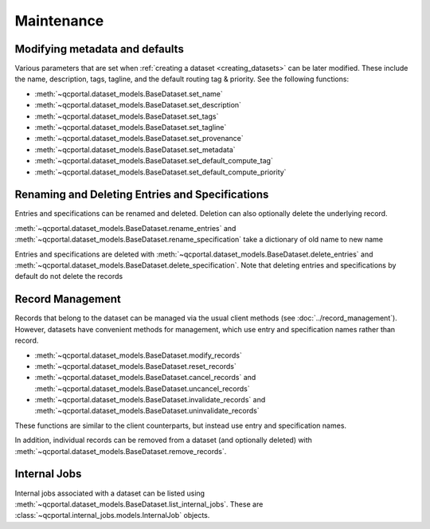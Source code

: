 Maintenance
===========

.. _dataset_modify_meta:

Modifying metadata and defaults
-------------------------------

Various parameters that are set when :ref:`creating a dataset <creating_datasets>` can be later
modified. These include the name, description, tags, tagline, and the default routing tag & priority.
See the following functions:

* :meth:`~qcportal.dataset_models.BaseDataset.set_name`
* :meth:`~qcportal.dataset_models.BaseDataset.set_description`
* :meth:`~qcportal.dataset_models.BaseDataset.set_tags`
* :meth:`~qcportal.dataset_models.BaseDataset.set_tagline`
* :meth:`~qcportal.dataset_models.BaseDataset.set_provenance`
* :meth:`~qcportal.dataset_models.BaseDataset.set_metadata`
* :meth:`~qcportal.dataset_models.BaseDataset.set_default_compute_tag`
* :meth:`~qcportal.dataset_models.BaseDataset.set_default_compute_priority`


.. tab-set::

  .. tab-item:: PYTHON

    .. code-block:: py3

          >>> ds = get_dataset_by_id(123)
          >>> ds.set_default_compute_priority("low")
          >>> ds.set_name("New Dataset Name")
          >>> print(ds.name)
          New Dataset Name

          >>> print(ds.default_priority)
          PriorityEnum.low

          >>> ds = get_dataset_by_id(123)
          >>> ds.set_default_compute_priority("low")
          >>> ds.set_name("New Dataset Name")
          >>> print(ds.name)
          New Dataset Name

          >>> print(ds.default_priority)
          PriorityEnum.low

      >>> ds = get_dataset_by_id(123)
      >>> ds.set_default_priority("low")
      >>> ds.set_name("New Dataset Name")
      >>> print(ds.name)
      New Dataset Name

      >>> print(ds.default_priority)
      PriorityEnum.low


Renaming and Deleting Entries and Specifications
------------------------------------------------

Entries and specifications can be renamed and deleted. Deletion can also optionally delete the underlying record.

:meth:`~qcportal.dataset_models.BaseDataset.rename_entries` and
:meth:`~qcportal.dataset_models.BaseDataset.rename_specification`
take a dictionary of old name to new name

.. tab-set::

  .. tab-item:: PYTHON

    .. code-block:: py3

      >>> ds.rename_entries({'difluorine': 'F2 molecule'})
      >>> ent = ds.get_entry('F2 molecule')
      >>> print(ent.initial_molecule)
      initial_molecule=Molecule(name='F2', formula='F2', hash='7ffa835')

Entries and specifications are deleted with
:meth:`~qcportal.dataset_models.BaseDataset.delete_entries` and
:meth:`~qcportal.dataset_models.BaseDataset.delete_specification`.
Note that deleting entries and specifications by default do not delete the records

.. tab-set::

  .. tab-item:: PYTHON

    .. code-block:: py3

      >>> # Keeps any records, but removes from dataset
      >>> ds.delete_entries(['carbon monoxide'])

      >>> # Deletes the records too
      >>> ds.delete_specification('hf/sto-3g', delete_records=True)



Record Management
-----------------

Records that belong to the dataset can be managed via the usual client methods (see :doc:`../record_management`).
However, datasets have convenient methods for management, which use entry and specification names rather than record.

* :meth:`~qcportal.dataset_models.BaseDataset.modify_records`
* :meth:`~qcportal.dataset_models.BaseDataset.reset_records`
* :meth:`~qcportal.dataset_models.BaseDataset.cancel_records` and :meth:`~qcportal.dataset_models.BaseDataset.uncancel_records`
* :meth:`~qcportal.dataset_models.BaseDataset.invalidate_records` and :meth:`~qcportal.dataset_models.BaseDataset.uninvalidate_records`

These functions are similar to the client counterparts, but instead use entry and specification names.

In addition, individual records can be removed from a dataset (and optionally deleted) with
:meth:`~qcportal.dataset_models.BaseDataset.remove_records`.

.. tab-set::

  .. tab-item:: PYTHON

    .. code-block:: py3

      >>> # Reset carbon monoxide records
      >>> ds.reset_records(entry_names=['carbon monoxide'])

      >>> # Cancel pbe0/def2-qzvp computations
      >>> ds.cancel_records(specification_names=['pbe0/def2-qzvp'])


.. _dataset_internal_jobs:

Internal Jobs
-------------

Internal jobs associated with a dataset can be listed using :meth:`~qcportal.dataset_models.BaseDataset.list_internal_jobs`.
These are :class:`~qcportal.internal_jobs.models.InternalJob` objects.

.. tab-set::

  .. tab-item:: PYTHON

    .. code-block:: py3

      >>> ds.list_internal_jobs()
      [InternalJob(id=1614530, name='create_attach_view_ds_414', status=<InternalJobStatusEnum.complete: 'complete'>, ...
